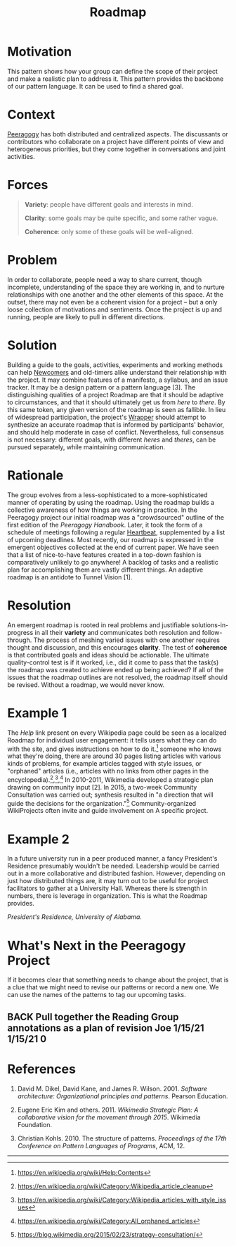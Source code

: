 #+TITLE: Roadmap
#+roam_tags: PAT
#+FIRN_ORDER: 9

* Motivation
    :PROPERTIES:
    :CUSTOM_ID: motivation
    :END:

This pattern shows how your group can define the scope of their project
and make a realistic plan to address it. This pattern provides the
backbone of our pattern language. It can be used to find a shared goal.

* Context
    :PROPERTIES:
    :CUSTOM_ID: context
    :END:

[[http://peeragogy.github.io/pattern-peeragogy.html][Peeragogy]] has
both distributed and centralized aspects. The discussants or contributors who collaborate on a project have different points of view
and heterogeneous priorities, but they come together in conversations
and joint activities.

* Forces
    :PROPERTIES:
    :CUSTOM_ID: forces
    :END:

#+BEGIN_QUOTE
  [[file:images/variety.png]] *Variety*: people have different goals and
  interests in mind.

  [[file:images/clarity.png]] *Clarity*: some goals may be quite
  specific, and some rather vague.

  [[file:images/coherence.png]] *Coherence*: only some of these goals
  will be well-aligned.
#+END_QUOTE

* Problem
    :PROPERTIES:
    :CUSTOM_ID: problem
    :END:

In order to collaborate, people need a way to share current, though
incomplete, understanding of the space they are working in, and to
nurture relationships with one another and the other elements of this
space. At the outset, there may not even be a coherent vision for a
project -- but a only loose collection of motivations and sentiments.
Once the project is up and running, people are likely to pull in
different directions.

* Solution
    :PROPERTIES:
    :CUSTOM_ID: solution
    :END:

Building a guide to the goals, activities, experiments and working
methods can help [[file:newcomer.org][Newcomers]] and old-timers alike understand their
relationship with the project. It may combine features of a manifesto, a
syllabus, and an issue tracker. It may be a design pattern or a pattern
language [3]. The distinguishing qualities of a project Roadmap are that
it should be adaptive to circumstances, and that it should ultimately
get us from /here/ to /there/. By this same token, any given version of
the roadmap is seen as fallible. In lieu of widespread participation,
the project's [[file:wrapper.org][Wrapper]] should attempt to synthesize an accurate roadmap
that is informed by participants' behavior, and should help moderate in
case of conflict. Nevertheless, full consensus is not necessary:
different goals, with different /heres/ and /theres/, can be pursued
separately, while maintaining communication.

* Rationale
    :PROPERTIES:
    :CUSTOM_ID: rationale
    :END:

The group evolves from a less-sophisticated to a more-sophisticated
manner of operating by using the roadmap. Using the roadmap builds a
collective awareness of how things are working in practice. In the
Peeragogy project our initial roadmap was a "crowdsourced" outline of
the first edition of the /Peeragogy Handbook/. Later, it took the form
of a schedule of meetings following a regular [[file:heartbeat.org][Heartbeat]], supplemented by
a list of upcoming deadlines. Most recently, our roadmap is expressed in
the emergent objectives collected at the end of current paper. We have
seen that a list of nice-to-have features created in a top-down fashion
is comparatively unlikely to go anywhere! A backlog of tasks and a
realistic plan for accomplishing them are vastly different things. An
adaptive roadmap is an antidote to Tunnel Vision [1].

* Resolution
    :PROPERTIES:
    :CUSTOM_ID: resolution
    :END:

An emergent roadmap is rooted in real problems and justifiable
solutions-in-progress in all their *variety* and communicates both
resolution and follow-through. The process of meshing varied issues with
one another requires thought and discussion, and this encourages
*clarity*. The test of *coherence* is that contributed goals and ideas
should be actionable. The ultimate quality-control test is if it worked,
i.e., did it come to pass that the task(s) the roadmap was created to
achieve ended up being achieved? If all of the issues that the roadmap
outlines are not resolved, the roadmap itself should be revised. Without
a roadmap, we would never know.

* Example 1
    :PROPERTIES:
    :CUSTOM_ID: example-1
    :END:

The /Help/ link present on every Wikipedia page could be seen as a
localized Roadmap for individual user engagement: it tells users what
they can do with the site, and gives instructions on how to do it.[fn:1]
someone who knows what they're doing, there are around 30 pages listing
articles with various kinds of problems, for example articles tagged
with style issues, or "orphaned" articles (i.e., articles with no links
from other pages in the encyclopedia).[fn:2],[fn:3],[fn:4] In 2010-2011,
Wikimedia developed a strategic plan drawing on community input [2]. In
2015, a two-week Community Consultation was carried out; synthesis
resulted in "a direction that will guide the decisions for the
organization."[fn:5] Community-organized WikiProjects often invite and
guide involvement on A specific project.

* Example 2
    :PROPERTIES:
    :CUSTOM_ID: example-2
    :END:

In a future university run in a peer produced manner, a fancy
President's Residence presumably wouldn't be needed. Leadership would be
carried out in a more collaborative and distributed fashion. However,
depending on just how distributed things are, it may turn out to be
useful for project facilitators to gather at a University Hall. Whereas
there is strength in numbers, there is leverage in organization. This is
what the Roadmap provides.

[[file:images/alabama-small.jpg]]
/President's Residence, University of Alabama./

* What's Next in the Peeragogy Project
    :PROPERTIES:
    :CUSTOM_ID: whats-next-in-the-peeragogy-project
    :END:

If it becomes clear that something needs to change about the project,
that is a clue that we might need to revise our patterns or record a new
one. We can use the names of the patterns to tag our upcoming tasks.

** BACK Pull together the Reading Group annotations as a plan of revision Joe 1/15/21 1/15/21 0

* References
    :PROPERTIES:
    :CUSTOM_ID: references
    :END:

1. David M. Dikel, David Kane, and James R. Wilson. 2001. /Software
   architecture: Organizational principles and patterns/. Pearson
   Education.

2. Eugene Eric Kim and others. 2011. /Wikimedia Strategic Plan: A
   collaborative vision for the movement through 2015/. Wikimedia
   Foundation.

3. Christian Kohls. 2010. The structure of patterns. /Proceedings of the
   17th Conference on Pattern Languages of Programs/, ACM, 12.

--------------

[fn:1] [[https://en.wikipedia.org/wiki/Help:Contents]]

[fn:2] [[https://en.wikipedia.org/wiki/Category:Wikipedia_article_cleanup]]

[fn:3] [[https://en.wikipedia.org/wiki/Category:Wikipedia_articles_with_style_issues]]

[fn:4] [[https://en.wikipedia.org/wiki/Category:All_orphaned_articles]]

[fn:5] [[https://blog.wikimedia.org/2015/02/23/strategy-consultation/]]


